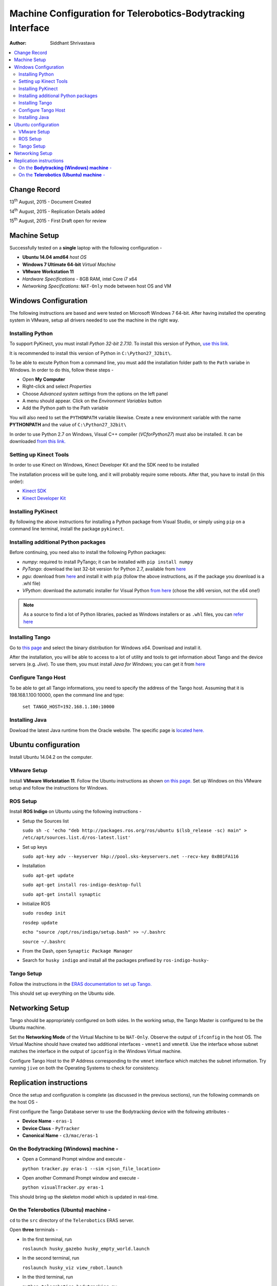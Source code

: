 ==========================================================================
Machine Configuration for Telerobotics-Bodytracking Interface
==========================================================================

:Author: Siddhant Shrivastava

.. contents::
   :local:
   :depth: 3


Change Record
=============

13\ :sup:`th`  August, 2015 - Document Created

14\ :sup:`th`  August, 2015 - Replication Details added

15\ :sup:`th`  August, 2015 - First Draft open for review

Machine Setup
============================

Successfully tested on a **single** laptop with the following configuration -

- **Ubuntu 14.04 amd64** *host OS*
- **Windows 7 Ultimate 64-bit** *Virtual Machine*
- **VMware Workstation 11**
- *Hardware Specifications* - 8GB RAM, intel Core i7 x64
- *Networking Specifications*: ``NAT-Only`` mode between host OS and VM


Windows Configuration
============================

The following instructions are based and were tested on Microsoft Windows 7 64-bit.
After having installed the operating system in VMware, setup all drivers needed to use
the machine in the right way.

Installing Python
------------------------------

To support PyKinect, you must install *Python 32-bit 2.7.10*.
To install this version of Python, `use this link. <https://www.python.org/downloads/release/python-2710/>`_

It is recommended to install this version of Python in ``C:\Python27_32bit\``.

To be able to excute Python from a command line, you must add the installation
folder path to the ``Path`` variabe in Windows. In order to do this, follow these steps -

* Open **My Computer**
* Right-click and select *Properties*
* Choose *Advanced system settings* from the options on the left panel
* A menu should appear. Click on the *Environment Variables* button
* Add the Python path to the Path variable

You will also need to set the ``PYTHONPATH`` variable likewise. Create a new environment variable with the name **PYTHONPATH**
and the value of ``C:\Python27_32bit\``

In order to use Python 2.7 on Windows, Visual C++ compiler (*VCforPython27*) must also be installed.  It can be downloaded `from this link. <https://www.microsoft.com/en-in/download/details.aspx?id=44266>`_

Setting up Kinect Tools
---------------------------------------------
In order to use Kinect on Windows, Kinect Developer Kit and the SDK need to be installed

The installation process will be quite long, and it will probably require some reboots.
After that, you have to install (in this order):

* `Kinect SDK <https://www.microsoft.com/en-us/download/details.aspx?id=40278>`_
* `Kinect Developer Kit <https://www.microsoft.com/en-us/download/details.aspx?id=40276>`_

Installing PyKinect
-------------------

By following the above instructions for installing a Python package from
Visual Studio, or simply using ``pip`` on a command line terminal,
install the package ``pykinect``.

Installing additional Python packages
-------------------------------------------------------
Before continuing, you need also to install the following Python packages:

* *numpy*: required to install PyTango; it can be installed with ``pip install numpy``
* *PyTango*: download the last 32-bit version for Python 2.7, available
  from `here <https://pypi.python.org/pypi/PyTango/>`_
* *pgu*: download from `here <https://code.google.com/p/pgu/>`_ and install it with
  ``pip`` (follow the above instructions, as if the package you download
  is a .whl file)
* *VPython*: download the automatic installer for Visual Python `from here <http://vpython.org/contents/download_windows.html>`_
  (chose the x86 version, not the x64 one!)

.. note::

      As a source to find a lot of Python libraries, packed as Windows
      installers or as ``.whl`` files, you can `refer here <http://www.lfd.uci.edu/~gohlke/pythonlibs/>`_

Installing Tango
---------------------------------------------
Go to `this page <http://www.tango-controls.org/downloads/source/>`_ and select the binary
distribution for Windows x64. Download and install it.

After the installation, you will be able to access to a lot of utility and tools to get
information about Tango and the device servers (e.g. *Jive*). To use them, you must install
*Java for Windows*; you can get it from `here <https://java.com/download/>`_

Configure Tango Host
--------------------

To be able to get all Tango informations, you need to specify the address of the Tango host.
Assuming that it is 198.168.1.100:10000, open the command line and type:

    ``set TANGO_HOST=192.168.1.100:10000``

Installing Java
---------------------------------------------
Dowload the latest Java runtime from the Oracle website. The specific page is `located here. <http://www.oracle.com/technetwork/java/javase/downloads/jre8-downloads-2133155.html>`_

Ubuntu configuration
====================

Install Ubuntu 14.04.2 on the computer.

VMware Setup
---------------------
Install **VMware Workstation 11**. Follow the Ubuntu instructions as shown `on this page. <https://www.vmware.com/go/downloadworkstation>`_
Set up Windows on this VMware setup and follow the instructions for Windows.

ROS Setup
----------------
Install **ROS Indigo** on Ubuntu using the following instructions -

* Setup the Sources list

  ``sudo sh -c 'echo "deb http://packages.ros.org/ros/ubuntu $(lsb_release -sc) main" > /etc/apt/sources.list.d/ros-latest.list'``

* Set up keys

  ``sudo apt-key adv --keyserver hkp://pool.sks-keyservers.net --recv-key 0xB01FA116``

* Installation

  ``sudo apt-get update``

  ``sudo apt-get install ros-indigo-desktop-full``

  ``sudo apt-get install synaptic``

* Initialize ROS

  ``sudo rosdep init``

  ``rosdep update``

  ``echo "source /opt/ros/indigo/setup.bash" >> ~/.bashrc``

  ``source ~/.bashrc``

* From the Dash, open ``Synaptic Package Manager``
* Search for ``husky indigo`` and install all the packages prefixed by ``ros-indigo-husky-``

Tango Setup
--------------------
Follow the instructions in the `ERAS documentation to set up Tango. <http://eras.readthedocs.org/en/latest/doc/setup.html>`_


This should set up everything on the Ubuntu side.

Networking Setup
============

Tango should be appropriately configured on both sides. In the working setup, the Tango Master is configured to be the Ubuntu machine.

Set the **Networking Mode** of the Virtual Machine to be ``NAT-Only``. Observe the output of ``ifconfig`` in the host OS. The Virtual Machine should have created two additional interfaces - ``vmnet1`` and ``vmnet8``. Use the interface whose subnet matches the interface in the output of ``ipconfig`` in the Windows Virtual machine.

Configure Tango Host to the IP Address corresponding to the ``vmnet`` interface which matches the subnet information. Try running ``jive`` on both the Operating Systems to check for consistency.

Replication instructions
===========================

Once the setup and configuration is complete (as discussed in the previous sections), run the following commands on the host OS -

First configure the Tango Database server to use the Bodytracking device with the following attributes -

* **Device Name** - ``eras-1``
* **Device Class** - ``PyTracker``
* **Canonical Name** - ``c3/mac/eras-1``

On the **Bodytracking (Windows) machine** -
------------------------------------------------------

* Open a Command Prompt window and execute -

  ``python tracker.py eras-1 --sim <json_file_location>``

* Open another Command Prompt window and execute -

  ``python visualTracker.py eras-1``

This should bring up the skeleton model which is updated in real-time.

On the **Telerobotics (Ubuntu) machine** -
------------------------------------------------------

``cd`` to the ``src`` directory of the ``Telerobotics`` ERAS server.

Open **three** terminals -

* In the first terminal, run

  ``roslaunch husky_gazebo husky_empty_world.launch``

* In the second terminal, run

  ``roslaunch husky_viz view_robot.launch``

* In the third terminal, run

  ``python telerobotics-bodytracking.py``
